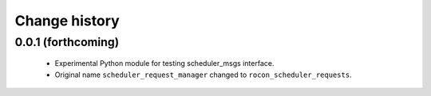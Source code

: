 Change history
==============

0.0.1 (forthcoming)
-------------------

 * Experimental Python module for testing scheduler_msgs interface.
 * Original name ``scheduler_request_manager`` changed to
   ``rocon_scheduler_requests``.
